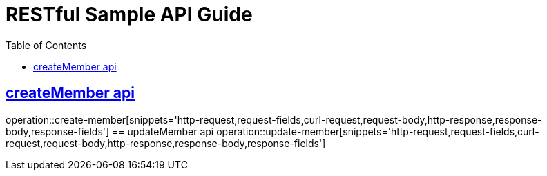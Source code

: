 = RESTful Sample API Guide
:doctype: book
:icons: font
:source-highlighter: highlightjs
:toc: left
:toclevels: 1
:sectlinks:

ifndef::snippets[]
:snippets: ./build/generated-snippets
endif::[]

[[Member]]
== createMember api
operation::create-member[snippets='http-request,request-fields,curl-request,request-body,http-response,response-body,response-fields']
== updateMember api
operation::update-member[snippets='http-request,request-fields,curl-request,request-body,http-response,response-body,response-fields']
